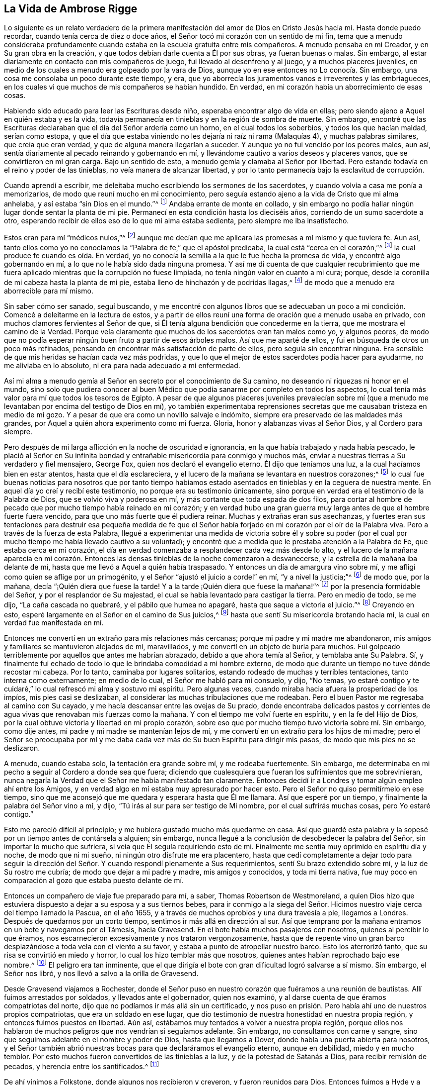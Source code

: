 == La Vida de Ambrose Rigge

Lo siguiente es un relato verdadero de la primera manifestación
del amor de Dios en Cristo Jesús hacia mí. Hasta donde puedo recordar,
cuando tenía cerca de diez o doce años,
el Señor tocó mi corazón con un sentido de mi fin,
tema que a menudo consideraba profundamente cuando
estaba en la escuela gratuita entre mis compañeros.
A menudo pensaba en mi Creador, y en Su gran obra en la creación,
y que todos debían darle cuenta a Él por sus obras, ya fueran buenas o malas.
Sin embargo, al estar diariamente en contacto con mis compañeros de juego,
fui llevado al desenfreno y al juego, y a muchos placeres juveniles,
en medio de los cuales a menudo era golpeado por la vara de Dios,
aunque yo en ese entonces no Lo conocía. Sin embargo,
una cosa me consolaba un poco durante este tiempo, y era,
que yo aborrecía los juramentos vanos e irreverentes y las embriagueces,
en los cuales vi que muchos de mis compañeros se habían hundido.
En verdad, en mi corazón había un aborrecimiento de esas cosas.

Habiendo sido educado para leer las Escrituras desde niño,
esperaba encontrar algo de vida en ellas;
pero siendo ajeno a Aquel en quién estaba y es la vida,
todavía permanecía en tinieblas y en la región de sombra de muerte.
Sin embargo,
encontré que las Escrituras declaraban que el día del Señor ardería como un horno,
en el cual todos los soberbios, y todos los que hacían maldad, serían como estopa,
y que el día que estaba viniendo no les dejaría ni raíz ni rama (Malaquías 4),
y muchas palabras similares, que creía que eran verdad,
y que de alguna manera llegarían a suceder.
Y aunque yo no fui vencido por los peores males, aun así,
sentía diariamente al pecado reinando y gobernando en mí,
y llevándome cautivo a varios deseos y placeres vanos,
que se convirtieron en mi gran carga.
Bajo un sentido de esto, a menudo gemía y clamaba al Señor por libertad.
Pero estando todavía en el reino y poder de las tinieblas,
no veía manera de alcanzar libertad,
y por lo tanto permanecía bajo la esclavitud de corrupción.

Cuando aprendí a escribir, me deleitaba mucho escribiendo los sermones de los sacerdotes,
y cuando volvía a casa me ponía a memorizarlos,
de modo que reuní mucho en mi conocimiento,
pero seguía estando ajeno a la vida de Cristo que mi alma anhelaba,
y así estaba "`sin Dios en el mundo.`"^
footnote:[Efesios 2:12]
Andaba errante de monte en collado,
y sin embargo no podía hallar ningún lugar donde sentar la planta de mi pie.
Permanecí en esta condición hasta los dieciséis años,
corriendo de un sumo sacerdote a otro,
esperando recibir de ellos eso de lo que mi alma estaba sedienta,
pero siempre me iba insatisfecho.

Estos eran para mí "`médicos nulos,`"^
footnote:[Job 13:4]
aunque me decían que me aplicara las promesas a mí mismo y que tuviera fe.
Aun así,
tanto ellos como yo no conocíamos la "`Palabra de fe,`" que el apóstol predicaba,
la cual está "`cerca en el corazón,`"^
footnote:[Romanos 10:8]
la cual produce fe cuando es oída. En verdad,
yo no conocía la semilla a la que le fue hecha la promesa de vida,
y encontré algo gobernando en mí, a lo que no le había sido dada ninguna promesa.
Y así me di cuenta de que cualquier recubrimiento que me
fuera aplicado mientras que la corrupción no fuese limpiada,
no tenía ningún valor en cuanto a mi cura; porque,
desde la coronilla de mi cabeza hasta la planta de mi pie,
estaba lleno de hinchazón y de podridas llagas,^
footnote:[Isaías 1:6]
de modo que a menudo era aborrecible para mí mismo.

Sin saber cómo ser sanado, seguí buscando,
y me encontré con algunos libros que se adecuaban un poco
a mi condición. Comencé a deleitarme en la lectura de estos,
y a partir de ellos reuní una forma de oración que a menudo usaba en privado,
con muchos clamores fervientes al Señor de que,
si Él tenía alguna bendición que concederme en la tierra,
que me mostrara el camino de la Verdad.
Porque veía claramente que muchos de los sacerdotes eran tan malos como yo,
y algunos peores,
de modo que no podía esperar ningún buen fruto a partir de esos árboles malos.
Así que me aparté de ellos, y fui en búsqueda de otros un poco más refinados,
pensando en encontrar más satisfacción de parte de ellos,
pero seguía sin encontrar ninguna.
Era sensible de que mis heridas se hacían cada vez más podridas,
y que lo que el mejor de estos sacerdotes podía hacer para ayudarme,
no me aliviaba en lo absoluto, ni era para nada adecuado a mi enfermedad.

Así mi alma a menudo gemía
al Señor en secreto por el conocimiento de Su camino,
no deseando ni riquezas ni honor en el mundo,
sino solo que pudiera conocer al buen Médico que
podía sanarme por completo en todos los aspectos,
lo cual tenía más valor para mí que todos los tesoros de Egipto.
A pesar de que algunos placeres juveniles prevalecían sobre mí
(que a menudo me levantaban por encima del testigo de Dios en mí),
yo también experimentaba reprensiones secretas que
me causaban tristeza en medio de mi gozo.
Y a pesar de que era como un novillo salvaje e indómito,
siempre era preservado de las maldades más grandes,
por Aquel a quién ahora experimento como mi fuerza.
Gloria, honor y alabanzas vivas al Señor Dios, y al Cordero para siempre.

Pero después de mi larga aflicción en la noche de oscuridad e ignorancia,
en la que había trabajado y nada había pescado,
le plació al Señor en Su infinita bondad y entrañable
misericordia para conmigo y muchos más,
enviar a nuestras tierras a Su verdadero y fiel mensajero, George Fox,
quien nos declaró el evangelio eterno.
Él dijo que teníamos una luz, a la cual hacíamos bien en estar atentos,
hasta que el día esclareciera,
y el lucero de la mañana se levantara en nuestros corazones;^
footnote:[2 Pedro 1:19]
lo cual fue buenas noticias para nosotros que por tanto tiempo habíamos
estado asentados en tinieblas y en la ceguera de nuestra mente.
En aquel día yo creí y recibí este testimonio, no porque era su testimonio únicamente,
sino porque en verdad era el testimonio de la Palabra de Dios,
que se volvió viva y poderosa en mí, y más cortante que toda espada de dos filos,
para cortar al hombre de pecado que por mucho tiempo había reinado en mi corazón;
y en verdad hubo una gran guerra muy larga antes de que el hombre fuerte fuera vencido,
para que uno más fuerte que él pudiera reinar.
Muchas y extrañas eran sus asechanzas,
y fuertes eran sus tentaciones para destruir esa pequeña medida de fe
que el Señor había forjado en mi corazón por el oír de la Palabra viva.
Pero a través de la fuerza de esta Palabra,
llegué a experimentar una medida de victoria sobre él y sobre su poder
(por el cual por mucho tiempo me había llevado cautivo a su voluntad);
y encontré que a medida que le prestaba atención a la Palabra de Fe,
que estaba cerca en mi corazón,
el día en verdad comenzaba a resplandecer cada vez más desde lo alto,
y el lucero de la mañana aparecía en mi corazón. Entonces
las densas tinieblas de la noche comenzaron a desvanecerse,
y la estrella de la mañana iba delante de mí,
hasta que me llevó a Aquel a quién había traspasado.
Y entonces un día de amargura vino sobre mí,
y me afligí como quien se aflige por un primogénito,
y el Señor "`ajustó el juicio a cordel`" en mí, "`y a nivel la justicia;`"^
footnote:[Isaías 28:17]
de modo que, por la mañana, decía "`¡Quién diera que fuese la tarde!
Y a la tarde ¡Quién diera que fuese la mañana!`"^
footnote:[Deuteronomio 28:67]
por la presencia formidable del Señor, y por el resplandor de Su majestad,
el cual se había levantado para castigar la tierra.
Pero en medio de todo, se me dijo, "`La caña cascada no quebraré,
y el pábilo que humea no apagaré, hasta que saque a victoria el juicio.`"^
footnote:[Mateo 12:20]
Creyendo en esto, esperé largamente en el Señor en el camino de Sus juicios,^
footnote:[Isaías 26:8]
hasta que sentí Su misericordia brotando hacia mí,
la cual en verdad fue manifestada en mí.

Entonces me convertí en un extraño para mis relaciones más cercanas;
porque mi padre y mi madre me abandonaron,
mis amigos y familiares se mantuvieron alejados de mí, maravillados,
y me convertí en un objeto de burla para muchos.
Fui golpeado terriblemente por aquellos que antes me habrían abrazado,
debido a que ahora temía al Señor, y temblaba ante Su Palabra.
Sí, y finalmente fui echado de todo lo que le brindaba comodidad a mi hombre externo,
de modo que durante un tiempo no tuve dónde recostar mi cabeza.
Por lo tanto, caminaba por lugares solitarios,
estando rodeado de muchas y terribles tentaciones, tanto interna como externamente;
en medio de lo cual, el Señor me habló para mi consuelo, y dijo, "`No temas,
yo estaré contigo y te cuidaré,`" lo cual refrescó mi alma y sostuvo mi espíritu.
Pero algunas veces, cuando miraba hacia afuera la prosperidad de los impíos,
mis pies casi se deslizaban, al considerar las muchas tribulaciones que me rodeaban.
Pero el buen Pastor me regresaba al camino con Su cayado,
y me hacía descansar entre las ovejas de Su prado,
donde encontraba delicados pastos y corrientes de
agua vivas que renovaban mis fuerzas como la mañana.
Y con el tiempo me volví fuerte en espíritu, y en la fe del Hijo de Dios,
por la cual obtuve victoria y libertad en mi propio corazón,
sobre eso que por mucho tiempo tuvo victoria sobre mí. Sin embargo, como dije antes,
mi padre y mi madre se mantenían lejos de mí,
y me convertí en un extraño para los hijos de mi madre;
pero el Señor se preocupaba por mí y me daba cada
vez más de Su buen Espíritu para dirigir mis pasos,
de modo que mis pies no se deslizaron.

A menudo, cuando estaba solo, la tentación era grande sobre mí, y me rodeaba fuertemente.
Sin embargo, me determinaba en mi pecho a seguir al Cordero a donde sea que fuera;
diciendo que cualesquiera que fueran los sufrimientos que me sobrevinieran,
nunca negaría la Verdad que el Señor me había manifestado tan claramente.
Entonces decidí ir a Londres y tomar algún empleo ahí entre los Amigos,
y en verdad algo en mí estaba muy apresurado por hacer esto.
Pero el Señor no quiso permitírmelo en ese tiempo,
sino que me aconsejó que me quedara y esperara hasta que Él me llamara.
Así que esperé por un tiempo, y finalmente la palabra del Señor vino a mí, y dijo,
"`Tú irás al sur para ser testigo de Mi nombre, por el cual sufrirás muchas cosas,
pero Yo estaré contigo.`"

Esto me pareció difícil al principio; y me hubiera gustado mucho más quedarme en casa.
Así que guardé esta palabra y la sopesé por un tiempo antes de contársela a alguien;
sin embargo, nunca llegué a la conclusión de desobedecer la palabra del Señor,
sin importar lo mucho que sufriera,
si veía que Él seguía requiriendo esto de mí. Finalmente
me sentía muy oprimido en espíritu día y noche,
de modo que ni mi sueño, ni ningún otro disfrute me era placentero,
hasta que cedí completamente a dejar todo para seguir la dirección
del Señor. Y cuando respondí plenamente a Sus requerimientos,
sentí Su brazo extendido sobre mí, y la luz de Su rostro me cubría;
de modo que dejar a mi padre y madre, mis amigos y conocidos, y toda mi tierra nativa,
fue muy poco en comparación al gozo que estaba puesto delante de mí.

Entonces un compañero de viaje fue preparado para mí, a saber,
Thomas Robertson de Westmoreland,
a quien Dios hizo que estuviera dispuesto a dejar a su esposa y a sus tiernos bebes,
para ir conmigo a la siega del Señor. Hicimos nuestro
viaje cerca del tiempo llamado la Pascua,
en el año 1655, y a través de muchos oprobios y una dura travesía a pie,
llegamos a Londres.
Después de quedarnos por un corto tiempo, sentimos ir más allá en dirección al sur.
Así que temprano por la mañana entramos en un bote y navegamos por el Támesis,
hacia Gravesend.
En el bote había muchos pasajeros con nosotros, quienes al percibir lo que éramos,
nos escarnecieron excesivamente y nos trataron vergonzosamente,
hasta que de repente vino un gran barco desplazándose
a toda vela con el viento a su favor,
y estaba a punto de atropellar nuestro barco.
Esto los aterrorizó tanto, que su risa se convirtió en miedo y horror,
lo cual los hizo temblar más que nosotros,
quienes antes habían reprochado bajo ese nombre.^
footnote:[El nombre Cuáqueros (Quakers) viene de la palabra "`quake`" en inglés,
que significa temblar.]
El peligro era tan inminente,
que el que dirigía el bote con gran dificultad logró salvarse a sí mismo.
Sin embargo, el Señor nos libró, y nos llevó a salvo a la orilla de Gravesend.

Desde Gravesend viajamos a Rochester,
donde el Señor puso en nuestro corazón que fuéramos a una reunión de bautistas.
Allí fuimos arrestados por soldados, y llevados ante el gobernador, quien nos examinó,
y al darse cuenta de que éramos compatriotas del norte,
dijo que no podíamos ir más allá sin un certificado,
y nos puso en prisión. Pero había ahí uno de nuestros propios compatriotas,
que era un soldado en ese lugar,
que dio testimonio de nuestra honestidad en nuestra propia región,
y entonces fuimos puestos en libertad.
Aún así, estábamos muy tentados a volver a nuestra propia región,
porque ellos nos hablaron de muchos peligros que nos vendrían si seguíamos adelante.
Sin embargo, no consultamos con carne y sangre,
sino que seguimos adelante en el nombre y poder de Dios, hasta que llegamos a Dover,
donde había una puerta abierta para nosotros,
y el Señor también abrió nuestras bocas para que declaráramos el evangelio eterno,
aunque en debilidad, miedo y en mucho temblor.
Por esto muchos fueron convertidos de las tinieblas a la luz,
y de la potestad de Satanás a Dios, para recibir remisión de pecados,
y herencia entre los santificados.^
footnote:[Hechos 26:18]

De ahí vinimos a Folkstone, donde algunos nos recibieron y creyeron,
y fueron reunidos para Dios.
Entonces fuimos a Hyde y a Rumney, donde varios recibieron nuestro testimonio,
a quienes les fue revelado el brazo del Señor,
a través del cual fueron recogidos de las montañas estériles a
los valles de humillación. En Lydd encontramos a Samuel Fisher,
un pastor de la congregación de los Bautistas,
con quién tuvimos una larga conversación. Él era un gran erudito,
y había sido anteriormente un sacerdote de la parroquia,
pero era uno que esperaba la venida del reino de Dios en poder.
Él recibió nuestro testimonio,
y estaba dispuesto a volverse un necio para poder llegar a ser sabio para salvación;
y de un maestro se volvió un estudiante, y, por lo tanto,
recibió sabiduría y entendimiento espiritual para convertirse en un predicador de justicia,
en la cual vivió y murió.

Después de su convencimiento vinimos a Staplehurst,
donde encontramos una congregación de "`Buscadores,`" así llamados,
entre quienes tuvimos un buen servicio.
Muchos de estos fueron convencidos, junto con su maestro, su esposa e hijos,
los cuales todos vivieron y murieron en la fe.
La cosecha se hizo tan grande, y los obreros eran tan pocos,
que tuvimos que separarnos uno del otro;
tomando cada uno ese cuidado y servicio que antes hacíamos entre los dos.
Pero después de que sentimos que habíamos cumplido con nuestro deber en ese condado,
vino a nuestro corazón pasar a través de los condados
del oeste a casi doscientas millas de distancia,
a proclamar el día aceptable del Señor en pueblos, ciudades y aldeas,
a lo cual nos entregamos.
Habiéndonos despedido uno del otro,
Thomas Robertson estaba a dos o tres días de viaje más adelante que yo;
pero ambos siendo extranjeros y peregrinos en la tierra,
y no teniendo a nadie que nos dirigiera sino solo el Señor,
pasamos por muchas dificultades externas.
Con todo,
fuimos suplidos con coraje y fuerza para soportar cualquier
cosa que el Señor pusiera ante nosotros.

Thomas Robertson pasó antes que yo por el condado de Sussex,
y solo por casualidad oí de él cuando estaba cerca de Chichester,
en una casa al lado del camino,
en la cual me detuve para tomar un poco de agua y calmar mi sed.
Una mujer empezó a contarme de un hombre que se había
detenido allí hacía dos o tres días,
y por su descripción entendí que era mi compañero.
Después de haber tomado agua, entré en la ciudad en el séptimo día en la noche,
y en el primer día, me sentí movido a ir a la reunión de los Bautistas,
donde declaré la palabra de la Verdad (aunque en medio de gran oposición),
cuyo testimonio algunos recibieron, y algunos rechazaron.

Pero después de poco de tiempo, el alcalde de la ciudad, habiendo oído de mí,
envió al alguacil para que me llevara ante él. Cuando me acerqué
a él sin hacer acepción de personas quitándome mi sombrero,
él se puso muy furioso, y mandó a buscar a uno llamado juez, quien, cuando vino,
me quitó el sombrero él mismo, y les ordenó a los hombres que me registraran,
diciendo que yo era un Jesuita, o uno que venía de Roma.
Ellos me hubieran enviado a la cárcel de inmediato,
pero el Señor les dio un giro a sus corazones;
de modo que después de hablar un poco me soltaron.
Luego de esto tuve una reunión en la posada,
y en la mañana siguiente dejé la ciudad y fui a Hampshire, y de ahí a Wiltshire,
y pasé a través de todo ese condado y llegué cerca
de Bristol antes de ver el rostro de un Amigo.
La fuerza de mi cuerpo estaba muy cerca de agotarse debido al viaje,
pero al reunirme con algunos Amigos, fui revivido y fortalecido,
y habiéndome quedado allí un poco de tiempo,
sentí la carga en espíritu de seguir adelante.
Yo entonces llegué a Bristol, y desde ahí a Exeter,
donde encontré a dos hermanos de mi condado en prisión. Yendo a visitarlos,
me encontré con mi compañero Thomas Robertson después de un largo viaje,
y nos quedamos en esa ciudad por un corto tiempo declarando la Verdad.
Pero las personas allí cerraron sus oídos y endurecieron
sus corazones contra la verdad y contra nosotros,
de modo que sacudimos el polvo de su ciudad como un testimonio contra ellos,
y nos fuimos nuevamente por Bristol, donde tuvimos algún servicio.

Desde ahí fuimos a Reading,
y nos quedamos por un poco de tiempo antes de ser movidos a ir a Basingstoke en Hampshire,
donde, a través de cierta dificultad,
obtuvimos una reunión. Pero antes de que todas las personas se reunieran,
el principal sacerdote y los gobernantes vinieron
e hicieron que nos arrastraran fuera de la reunión,
y entonces nos leyeron el juramento de abjuración; y debido a que,
por causa de conciencia, no podíamos jurar,
nos llevaron directamente a la prisión. Pero antes de ponernos en la celda,
nos separaron uno del otro, nos registraron y nos quitaron nuestro dinero,
lino y tinteros.
Ellos luego trataron de idear alguna manera de mantenernos separados,
pero al no tener dos celdas suficientemente malas,
nos echaron juntos en una celda sucia y angosta, y nos encerraron,
poniendo a dos hombres violentos con alabardas^
footnote:[Un arma que consiste en una hoja de hacha con
una punta afilada puesta en el extremo de una lanza,
normalmente alrededor de 1.5 a 1.8 metros de largo.]
para vigilarnos en la prisión durante toda la noche.
En la mañana los guardias fueron relevados y nosotros
fuimos encerrados sin ninguna libertad,
y se dio una orden de que, si alguno de nuestros amigos venía,
incluso a los terrenos que están antes de la puerta de la prisión a visitarnos,
fuera multado.
Ahí nos mantuvieron cerca de tres días antes de llevarnos nuestro dinero.
En todo ese tiempo no pudimos pedir ningún alimento o alguna cosa necesaria,
debido a que no teníamos nada de dinero,
y no podíamos comer el pan de ningún hombre de balde.
Cuando la gente de la ciudad clamó contra ellos, nos trajeron nuestro dinero;
pero entonces el carcelero demandó ocho peniques la noche
por una cama asquerosa que estaba en la habitación,
y cuando no pudimos satisfacer su deseo, él hizo que nos la quitaran.
Así que tomamos algo de paja,
y nos acostamos sobre ella durante todo el tiempo que estuvimos
allí. El carcelero tenía tableros clavados en las ventanas,
para que no pudiéramos ver la luz, y en la noche no nos permitía tener una vela o fuego.
Todo esto lo soportamos con paciencia hasta que se cansaron de su crueldad;
y por estas cosas varias personas, tanto en el pueblo como en el campo,
fueron convencidas de la Verdad, y permanecieron en ella.
Allí nos mantuvieron cerca de tres meses,
y luego en sus sesiones tribunales nos pusieron en libertad.

Cuando sentimos que habíamos cumplido con nuestro deber en ese pueblo,
fuimos movidos a pasar por Southampton, donde el Señor nos abrió una puerta,
y Su Palabra fue poderosa en nosotros para convertir
un remanente de las tinieblas a la luz,
el cual hasta el día de hoy todavía camina en ella.
Luego Thomas Robertson me dejó y se fue a Portsmouth, y allí dio testimonio de la verdad.
Muy pronto lo seguí hasta allá, me quedé cerca de diez días, y tuve un buen servicio.
En el primer día de la semana fui movido a ir a la
casa del campanario a testificar contra su adoración,
ante lo cual los sacerdotes y gobernadores fueron ofendidos; y en el segundo día,
mientras salía del pueblo, fui arrestado por soldados y llevado ante el gobernador,
quien deseaba enjuiciarme como un vagabundo,
pero no pudo encontrar evidencia suficiente para hacerlo,
así que me envió fuera de la ciudad con un alguacil.
Pero después de poco tiempo regresé,
y entonces recibieron la palabra de Dios con alegría,
y se estableció una reunión en esa ciudad.
Luego, con mucha dificultad fui a la Isla de Wight,
donde algunos fueron añadidos al rebaño del Señor,
y el Señor me libró de las manos de hombres perversos.
De ahí fui a Hampshire, y pasé de pueblo en pueblo, y de aldea en aldea.
El Señor estuvo conmigo,
e hizo que Su Palabra fuera poderosa en mi boca para volver a muchos a la justicia,
en la cual llegaron a ser establecidos.

Después de haber estado con estas personas por un tiempo, fui a Sussex,
donde tuve un buen servicio, y muchas personas fueron llevadas a la verdad.
Muchos recibieron la palabra de Dios con gozo, y se reunían frecuentemente;
y en estas reuniones Dios manifestaba Su presencia y poder en gran medida,
de modo que mi alma era refrescada entre ellos.
Pero después de poco tiempo, fui movido a regresar otra vez a Hampshire,
a regar las plantas tiernas en ese lugar.
Cuando hice esto, me sentí constreñido en espíritu a ir a Dorsentshire,
a Weymouth y a Melcomb-Reigs;
y allí fui movido a ir a una casa de campanario a declarar contra un sacerdote asalariado.
Por hacer esto, fui arrestado y llevado a una asquerosa prisión bajo el suelo,
donde no tenía ni cama, ni fuego, ni nada donde sentarme excepto una piedra;
y había un montón de excremento en una esquina de la celda,
y algo de paja asquerosa donde algunos marineros se habían acostado.
Ahí me mantuvieron dos o tres días;
pero desde mi celda podía mirar hacia arriba y ver a las personas en la calle,
y ahí tuve un buen servicio, y prediqué la Verdad la cual ablandó muchos corazones.

Desde ahí fui enviado a Dorchester, a la cárcel del condado,
donde había una terrible enfermedad que algunos llamaban la plaga,
la cual mató a la mayoría de los prisioneros.
Pero el Señor estaba conmigo en ese lugar y me guardó en su puño,
de modo que ni un solo cabello de mi cabeza fue herido.
Ahí me mantuvieron por once semanas, donde encontré mucho servicio para el Señor,
convenciendo y confirmando a muchos en la Verdad,
en la cual ahora han encontrado descanso para sus almas.

Cuando llegué a esa prisión, encontré a mi querido hermano Humphrey Smith,
quién se había contagiado en la prisión y estaba cerca de morir.
El Señor me permitió serle de gran ayuda,
porque él no estaba dispuesto a recibir nada que no viniera de mí,
y el Señor lo levantó de nuevo.
Joseph Coale y William Bayly también eran prisioneros en ese lugar,
pero todos fuimos preservados y librados por el brazo fuerte y poderoso de Dios.
Porque con el tiempo el Señor me libró de ese encarcelamiento, y mientras estuve allí,
me preservó de esa violenta enfermedad que mató a muchos en un corto tiempo,
asegurándome que ni un solo cabello de mi cabeza perecería sin Él,
cuya promesa fue cumplida completamente.
Porque, aunque corrí muchos riesgos de enfermarme en esa prisión,
aparte de la contagiosa enfermedad, aun así,
nunca estuve mejor o más sano que cuando estuve ahí;
bendito y alabado sea el nombre del Señor para siempre.

Cuando fui puesto en libertad, volví a trabajar en la viña del Señor,
y llegué a Weymouth y Melcomb-Regis, desde donde había sido enviado a prisión,
y allí hice un buen servicio para el Señor entre
Su rebaño. Al sentirme libre de ese lugar,
me fui en paz, y llegué a Corsetown en la Isla de Purbeck, donde fui resistido,
y por la fuerza de hombres armados fui mantenido fuera del pueblo,
porque los habitantes decían que tenían miedo de mí,
ya que sabían que venía de estar entre tantas personas infectadas en la prisión.
No estando dispuesto a poner a ninguna persona en peligro entre ellos,
me fui y llegué a Poole, donde fui recibido con alegría,
y allí continué algunos días en la labor del evangelio,
confirmando aquellos que habían oído la palabra de Dios y creído. Desde ahí pasé a Ringwood,
donde encontré a unos pocos que creyeron en la verdad.
Me esforcé entre ellos para establecerlos en la fe,
la cual había sido engendrada en sus corazones por la Palabra de Dios.
Luego fui a Southampton, donde había laborado anteriormente,
y me refresqué mucho entre las plantas tiernas de Dios,
las cuales se regocijaron y alabaron a Dios por haberme
librado de esa peligrosa prisión mencionada anteriormente.
Prediqué la palabra de Dios con ánimo pronto,
y tuve muchas reuniones grandes y preciosas allí, y en el condado vecino;
y la Palabra del Señor creció, y muchos llegaron a creer en la Verdad.

En Southampton fui movido a ir a la casa de campanario, donde un tal Nathaniel Robinson,
un sacerdote independiente, estaba hablando sobre una adivinación de su propio cerebro.
Después de que había terminado,
le pedí que me escuchara decir unas pocas palabras en el temor de Dios;
pero él huyó y me dejó a merced de sus violentos oyentes,
quienes con violencia me arrastraron fuera de su sinagoga.
Entonces el mencionado Nathaniel Robinson hizo que
los gobernadores de ese lugar me enviaran a prisión,
donde me mantuvieron bajo un estricto estado de confinamiento;
y cuando alguno de mis Amigos venía del campo a visitarme, abusaban de ellos,
y los trataban vergonzosamente en su posada,
y en las calles también. Un tal Edward Southwood, siendo un soldado en el ejército,
y teniendo el permiso de sus oficiales vino a visitarme;
fue detenido por ellos en la posada, le quitaron sus armas,
y no le permitían venir a la prisión. Pero el Señor
lo preservó de toda la crueldad de ellos,
y le dio paciencia para soportar lo que se les permitió infligirle.
Ellos solo permitieron que muy pocos vinieran a mí, de hecho,
apenas aquellos que iban para llevarme las cosas necesarias;
todo lo cual sufrí hasta que el Señor me puso en libertad de todas sus crueldades.

Entonces comencé nuevamente a trabajar en la siega del Señor,
y en verdad Él estaba conmigo,
y me dio poder para soportar cualquier cosa que Él permitiera que me aconteciera.
Fui movido a ir a la Isla de Wight, y me propuse abordar un barco en Portsmouth,
pero fui detenido por el gobernador.
Entonces volví otra vez a Southampton, y de ahí fui a Hurstcastle,
donde tuve una conversación con algunos Bautistas; y ellos,
entendiendo cuál era el lugar al que pretendía ir, después de haber zarpado,
me traicionaron y me entregaron a un oficial,
quien hizo que el capitán de la nave me llevara a la orilla otra vez.

Ahí estaba sin ninguna esperanza de encontrar un pasaje,
y me vi obligado a regresar a través del bosque esa noche con mucha lluvia hasta Limington.
Pero allí procuré un pasaje en un pequeño bote que salía con antorchas.
En la noche, como a las diez u once, arribamos a la Isla, y me alojé en una posada.
En la mañana fui a Newport, su pueblo principal,
donde los profesantes de religión eran ricos y estaban llenos,
y rechazaron el consejo de Dios,
y menospreciaron a Su mensajero enviado a ellos con mucho amor.
Declaré la palabra de Verdad entre ellos tal como fue impuesta sobre mí,
pero antes de salir de la Isla,
fui arrestado por los soldados y llevado al castillo en Cowes,
donde el gobernador me envió fuera de la Isla.
Pero no sintiéndome libre de mi deber en ese lugar, regresé después de poco de tiempo,
y laboré entre un pequeño remanente que había sido reunido,
entre quienes sufrí muchas aflicciones.
En esa Isla fui encarcelado en una prisión asquerosa y fría,
que estaba en la calle principal de su pueblo más grande, donde tuve un buen servicio.
Y cuando ellos se dieron cuenta de esto, me pusieron en otra prisión,
en una celda trasera, donde no podía ni ver la calle,
ni ninguna persona podía venir a mí; y allí me mantuvieron un tiempo.
A pesar de todo, el Señor finalmente me libró, y se estableció una reunión en la Isla.

Alrededor de ese tiempo fue hecha una ley contra vagabundos
que era ejecutada perversamente contra los Amigos.
Muchos fueron tomados en sus propias casas o moradas,
y por esta ley sufrieron muchos hombres que tenían buenas propiedades, y algunos,
se decía, fueron arrestados en la parroquia misma en que nacieron.
Cuando entré a Southampton,
e iba a ver a algunos Amigos que habían sido puestos en la cárcel,
fui arrestado por los oficiales,
y de forma muy abusiva fui arrojado de cabeza en una jaula.
Sin ninguna averiguación adicional,
el alcalde aprobó una orden de azotarme en un poste para azotes en el mercado,
la cual fue ejecutada por el verdugo de manera cruel.
Después de esto,
ellos me echaron en una carretilla y entre dos hombres me llevaron por las calles,
y entonces me lanzaron en una carroza,
y me sacaron por la puerta en la fría nieve y el clima helado,
y no me dejaron ni obtener comida ni el menor refrigerio.
Entonces me llevaron a la siguiente parroquia esa noche;
la orden que tenían requería que fuera llevado de parroquia
en parroquia hasta que llegara a la mía.

Después de que me había ido, el alcalde, cuyo nombre era Peter Seale,
profirió una amenaza contra mí, diciendo que, si alguna vez regresaba,
sería azotado por segunda vez, y quemado en el hombro con una letra R^
footnote:[Por "`Rogue`" en inglés que significa vagabundo o vagante]
del tamaño de un chelín;
pero los otros magistrados no estaban dispuestos
a unirse a él en la obra que había comenzado.
Al poco tiempo fui movido por el Señor a ir a Southampton otra vez, lo cual hice,
y tuve varias reuniones, y ningún hombre puso sus manos sobre mí;
y entonces en mi libertad volví a irme,
y trabajé en la obra del Señor. Luego sentí ir otra vez a Southampton.
Solo había estado allí por un poco de tiempo cuando el alguacil
me tomó y me llevó ante el alcalde antes mencionado,
que estaba furioso,
y me amenazó con ejecutar toda la severidad de la
ley sobre mí. Con el fin de cumplir su objetivo,
mandó a buscar a un juez del pueblo, pero este hombre siendo más moderado,
y no estando involucrado en los procedimientos anteriores,
lo desalentó de tal manera que se vio obligado a abandonar su obra,
y después de mucha alharaca me dejó ir.
Pero poco tiempo después, este alcalde fue infectado con disentería,
que ninguno de sus médicos pudo curar, así que muy pronto terminó sus días en miseria.
La mano del Señor también cayó sobre el alguacil,
que era el agente principal del alcalde en estos malvados procedimientos,
de modo que se vio obligado a salir del pueblo y también murió miserablemente.

Entonces tuve paz y libertad por un tiempo considerable,
hasta que el Rey Charles II fue restaurado, ya que en el mismo año en que fue coronado,
fui arrestado en el camino a Petersfield en Hampshire,
y traído ante Humphrey Bennet y John Norton, llamados jueces,
donde me leyeron el juramento de lealtad.
Y debido a que por causa de conciencia no pude jurar,
ellos me condenaron y me enviaron a la prisión común de Winchester,
y me quitaron mi caballo.
Allí me mantuvieron hasta las sesiones de la corte,
donde me dieron la sentencia de __premunire__^
footnote:[Premunire era un juicio legal diseñado para privar de sus derechos
a los que se negaban a jurar lealtad de manera formal al Rey de Inglaterra.
Los que estaban bajo sentencia de __premunire__ eran considerados traidores de su patria.
Perdían todos sus derechos a tener propiedades o posesiones,
eran removidos de debajo de la protección del rey, y, a menudo,
eran encarcelados de por vida.]
por el juez Foster y Tyrrell, y me pusieron en prisión sin ninguna libertad,
y en la cárcel sufrí muchos abusos de parte de los
prisioneros y también por la complicidad del carcelero;
sin embargo, el rey me dio libertad por una proclamación,
y se les requirió a ellos que me devolvieran mi caballo,
y entonces viajé en el servicio de la Verdad por diferentes
condados por una temporada considerablemente larga,
hasta la primavera.

En el año 1662, estaba en una reunión en la casa del Capitán Thomas Luxford,
en Hurst Pierpoint en Sussex; y por la instigación de Leonard Letchford,
el sacerdote de ese lugar, fui arrestado y llevado ante Nisell Rivers, Walter Burrill,
y Richard Bridger, llamados jueces, quienes me leyeron el juramento de lealtad.
Y debido a que no podía jurar por causa de conciencia,
me enviaron a la prisión de Horsham, el día 28 del tercer mes, 1662,
donde permanecí hasta las sesiones de la corte,
donde recibí la sentencia _premunire_ por el juez Samuel Brown.

Por la instigación del sacerdote Leonard Letchford antes mencionado,
me mantuvieron prisionero sin ninguna libertad, y permanecí así por más de diez años,
sufriendo muchos abusos terribles en la prisión de parte de varios carceleros crueles;
pero la mano del Señor los alcanzó,
y cortó a varios de ellos mientras aún era prisionero allí. Estaba
entregado libremente a sufrir allí todos los días de mi vida,
si era la voluntad de Dios permitirlo,
ya que no veía ninguna manera de ser librado por el hombre,
en quién no puse mi confianza; más bien, con una confianza dada por Dios,
estaba determinado a esperar pacientemente todos los días de mi tiempo prefijado.

En el sexto día del mes séptimo, 1664, tomé a Mary Luxford como mi esposa,
quien era la segunda hija de Thomas Luxford, y de Elizabeth su esposa,
de Hurst-Pierpoint en el condado de Sussex.
Nos casamos en la prisión de Horsham,
después de haber estado bajo la sentencia de _premunire_ por dos
años y de haber sido mantenido como prisionero sin libertad,
en cuya prisión continué por ocho años y cuatro meses después de nuestro matrimonio,
todo lo cual ella soportó con mucha paciencia.
Ella era de padres honestos y respetables,
quienes la educaron estrictamente conforme a esa religión que ellos creían ser la verdadera,
y ella vivió en mucha sujeción a sus padres.
Aunque ellos creyeron y recibieron la verdad antes de ella,
ella tenía un respeto tan reverente hacia ellos,
que no quería presentarse delante de ellos con alguna vestimenta que sabía que no aprobaban,
y era modesta y cortés con los Amigos.
Pero poco tiempo después ella y su hermana menor
Cordelia estuvieron dispuestas a ir a una reunión,
donde ambas fueron convencidas y recibieron la verdad con amor;
y por ella recibieron poder para echar fuera las obras infructuosa
de las tinieblas y vestirse de las armas de la luz,
y muy pronto ellas fueron capacitadas para apagar los dardos de fuego del diablo,
que no eran pocos en aquellos días. En medio de todo,
el Señor misericordiosamente las guardó en la fe
y paciencia a través de muchas tribulaciones.

Y como el Señor, por Su mano, nos juntó,
así nos preservó juntos por el espacio de veinticuatro años en mucho amor y unidad,
como una ayuda idónea uno del otro.
Ella era una mujer bendita, y amaba al Señor y Su Verdad,
y caminó en ella hasta el fin de sus días. Ella aborrecía todo mal,
tanto en palabra como en obra, y andaba delante del Señor en mucha inocencia,
amando la paz y la unidad; porque era una mujer de un espíritu manso y quieto,
que amaba la justicia donde sea que apareciera.
Padecía muchas debilidades corporales, sin embargo, era madre de cinco niños sanos.

A ella le gustaba mucho leer noche y día, siempre que tuviera algo de fuerza física;
y cuando se acercaba el final de sus días,
ella estaba consciente de que su tiempo no sería largo, y me mencionó algo de ello,
porque estaba muy afectada por una continua tos tísica.
Cerca del final del décimo mes, 1688, ella se enfermó,
y fue empeorando a pesar de los muchos remedios que se buscaron para ella.
Ella soportó su enfermedad con mucha quietud y paciencia,
hasta el sexto día del siguiente mes once,
y luego partió de esta vida como una cordera en mis manos,
y fue a su descanso eterno en el seno del amor del Padre,
en cuyo amor se había deleitado en permanecer durante su vida.
Su recuerdo vive con todos los que realmente la conocían;
porque ella fue un buen ejemplo para muchos;
y dejó un testimonio de su inocencia e integridad detrás de ella,
cuya recompensa está ahora con ella.
Estaba en mi corazón escribir este breve testimonio de ella.

El primer hijo que tuvo murió, pero cuatro todavía viven y han crecido.
Los educamos en la Verdad en sus primeros años, y velamos sobre ellos en amor,
hasta que conocieron el poder de Dios en sí mismos, al cual nosotros los encomendamos,
y por el cual han sido preservados hasta este día, para mi gran consuelo.
Muchos días y años, con las rodillas dobladas y en secreto,
he orado a Dios delante del trono de Su gracia,
para que los guarde con Su poder del mal de este mundo,
y que dirija sus pasos en el camino de justicia,
que en una gran medida Él me ha concedido.
Bendito y alabado sea el nombre del Señor para siempre.
Que el Señor los preserve hasta el fin de sus días, en fe y en bien hacer.
Amén.

Pero volviendo a mi encarcelamiento--finalmente,
cuando menos esperaba mi libertad, el Señor hizo que sucediera,
y abrió el corazón del rey para que concediera mi libertad mediante una patente,
bajo el sello real,
junto con muchos más que estaban sufriendo en ese
momento por el testimonio de una buena conciencia.
En el tiempo de mi encarcelamiento, el sacerdote antes mencionado, Leonard Letchford,
demandó a mi esposa por su apellido de soltera por los diezmos de la tierra,
por los cuales había mantenido a su padre en prisión varios años,
y entonces la puso en prisión también. Y en la sesión
de la corte obtuvo un falso veredicto contra ella,
consiguió una orden y tomó los bienes que yo había comprado y por los que había trabajado
con mis propias manos mientras estaba en prisión. No nos dejó ni una cama para acostarnos,
ni ningún otro elemento necesario para ayudarnos en nuestro confinamiento,
incluso tomó la olla que habíamos tomado prestada
mientras éramos prisioneros para hervir nuestra carne.
Todo esto lo hubiera podido recuperar fácilmente a través de la ley,
cuando finalmente fui librado de la prisión, pero encomendé plenamente mi causa a Dios,
a quién le pertenece toda venganza.

En poco tiempo, mi suegro Thomas Luxford también fue puesto en libertad, a quién,
el antes mencionado Leonard Letchford,
había mantenido muchos años en prisión. Este sacerdote se jactaba
de habernos encerrado tan fuertemente que ni el rey podría librarnos.
Y si a nosotros apenas se nos concedía un poco de libertad, una vez al año,
para visitar a nuestras familias,
él buscaba la manera de multar al alguacil por haberlo permitido,
y así incitaba al carcelero a mantenernos confinados siempre.
También envió muchas solicitudes a los peores jueces,
a quienes él consideraba que estaban más perversamente prejuiciados contra nosotros,
tratando de añadir aflicción a nuestras cadenas;
pero vivió para vernos a ambos liberados de prisión para su gran tormento,
como él luego lo expresó de muchas maneras.

Después de salir de la prisión de Horsham,
me quedé con mi familia en ese pueblo como un año, y luego me mudé a Gatton en Surrey,
donde permanecí cerca de catorce años. Allí Robert Pepys,
el sacerdote de ese lugar me excomulgó, junto con mi esposa y empleados,
por no asistir a la casa del campanario, y después me demandó por diezmos.
Y por el valor de veinte chelines, emitió contra mí una denuncia de rebelión,
y entonces se apoderó de mis bienes hasta el valor de sesenta libras.
Me topé con muchos otros sufrimientos y pruebas allí,
pero el Señor estaba conmigo y de todos ellos me libró;
y Él me permitió hacer un muy buen servicio para Él en los alrededores del territorio,
y muchos fueron llevados al Señor, y establecidos en la fe del evangelio.

[.asterism]
'''

[.offset]
+++[+++Lo siguiente son extractos de dos tratados escritos por Ambrose Rigge
y publicados junto con varias epístolas no mucho después de su muerte:]

[.blurb]
=== Unas Pocas Palabras Respecto al Hombre en Su Estado Caído y Degenerado

Todos los hombres son por naturaleza hijos de ira, como está escrito (Efesios 2:3),
están caídos de Dios y de Su poder, y son plantas degeneradas de una vid extraña,^
footnote:[Jeremías 2:21]
que producen diariamente frutos malos en los que Dios no se deleita.
El corazón del hombre es corrupto, su mente es corrupta,
y cada parte y miembro de su cuerpo, desde la cabeza hasta la planta de sus pies,
está lleno de heridas, hinchazón y podridas llagas;^
footnote:[Isaías 1:6]
todo designio de su corazón es de continuo solamente el mal.^
footnote:[Génesis 6:5, 8:21]

Por lo tanto,
el hombre en la caída es un vaso completamente inútil para el uso o servicio del Señor,
y el Señor no tiene ninguna complacencia en él en ese estado,
porque es un esclavo de satanás,
llevado cautivo a su voluntad a deshonrar a su Hacedor en todas sus palabras y obras;
de modo que todo lo que hace y lo que produce en esta condición
solo sirve para promover el reino de satanás. A lo malo llama bueno,
y a lo bueno malo, pone la luz por tinieblas, y las tinieblas por luz,
y es tan falto de verdadero entendimiento como las bestias que perecen.
Es totalmente inconsciente de su Creador, y de Su camino, verdad y vida,
porque estas cosas se disciernen espiritualmente.
Es ajeno a la vida de Dios, al pacto de la promesa y anda sin Dios en el mundo,
en sus caminos y obras de tinieblas.
En verdad él "`trae la iniquidad con cuerdas de vanidad,`"^
footnote:[Isaías 5:18]
y se la bebe como el buey bebe agua, hasta que se llena, y la vomita otra vez.
En este estado él es comparado a un perro,
cuya naturaleza es vomitar lo que con codicia se traga; y a un cerdo,
cuya naturaleza es revolcarse en el lodo, como la cosa más placentera para su naturaleza,
hasta que se ha ensuciado completamente y se ha vuelto aborrecible a la vista.
Así es el hombre por naturaleza,
el cual se revuelve en el pecado y en la corrupción hasta
que se vuelve aborrecible ante los ojos del Señor,
y no está en condiciones de hacer ningún servicio para él,
hasta que vuelve a ser limpiado.
Por lo tanto, el Señor clamó a la casa de Israel, "`Lavaos y limpiaos;
quitad la iniquidad de vuestras obras de delante de Mis ojos,`" Isaías 1:16,
y luego dice, "`Venid a mí,`" verso 18.

En esta condición, la sabiduría del hombre es terrenal, carnal, animal y diabólica;^
footnote:[Santiago 3:15]
sin embargo por esta misma sabiduría caída busca
comprender los misterios celestiales de la eternidad,
sumergirse en los secretos del Todopoderoso,
erigir un modo de adoración en su propia voluntad y establecer una justicia propia.
Él orará, leerá, cantará y realizará muchos deberes en su propio celo ferviente,
aunque sin ningún entendimiento o conocimiento verdadero de Dios su Creador.

En este estado estaban los judíos que mataron y persiguieron al Señor de vida,
en su oscuridad e incredulidad, en una justicia propia que era como trapos de inmundicia,
y que nunca pudo cubrirlos de la ira del Todopoderoso.
Y a estos Cristo les dio muchas parábolas, diciendo "`que el que no naciere de nuevo,
no puede ver el reino de Dios`"^
footnote:[Juan 3:3]
y "`si no os convertís y os hacéis como niños, no entraréis en el reino de los cielos.`"^
footnote:[Mateo 18:3 LBLA]
Aunque ellos estaban pintados como una pared blanqueada, aun así,
eran necios y corruptos, y estaban ciegos y desnudos;
y por lo tanto el ay era pronunciado frecuentemente contra ellos,
a pesar de todo su celo y profesión de Dios y de Sus palabras.

Por lo tanto, oh hombre natural, quienquiera que seas tú, ya seas profesante o profano,
no hay diferencia entre tu profesión de religión y tu profanidad mientras
que continúes en tú estado no transformado y no hayas sido regenerado
ni creado nuevamente en esa imagen y naturaleza celestial que puede hacer
la voluntad y obra que es agradable a Dios.
Si quieres ser sabio, primero debes hacerte ignorante,
para que puedas llegar a ser sabio;^
footnote:[1 Corintios 3:18]
pero tú difícilmente soportarías esto,
porque estás enaltecido en el orgullo de tu corazón
en lo que piensas que haces para Dios.
Pero Dios no puede recibir un sacrificio aceptable de tus manos; porque,
aunque "`dieras tu primogénito por tu rebelión,
o el fruto de tus entrañas por el pecado de tu alma,`"^
footnote:[Miqueas 6:7]
sería "`como si degollaras un perro, y ofrecieras sangre de cerdo,`"^
footnote:[Isaías 66:3]
mientras tu corazón siga corrupto por el engaño del pecado.
Es contra _esto_ que Dios tiene una controversia,
y Él no hará paz hasta que la pared de separación sea derribada;
porque el pecado es lo que ha hecho la separación entre Dios y tu padre Adán,
y es la naturaleza que está en todos sus descendientes.

Por lo tanto,
este es mi consejo y recomendación para ustedes que
están en el estado no regenerado ni transformado,
alejados de Dios y ajenos en sus mentes a Su pacto de vida:
Si encuentran algún deseo en ustedes de volver al Señor que los ha hecho,
de que Él los salve del ardor de Su ira para siempre,
entonces __dejen sus propias palabras, obras y caminos,
y no se apresuren a correr antes de que su Hacedor
los guíe por la mano en la luz de Su Verdad,__
con la cual Cristo los ha alumbrado,^
footnote:[Juan 1:9]
la cual resplandece en su oscuro corazón,^
footnote:[2 Corintios 4:6]
para que no permanezcan en tinieblas, sino que reciban la luz de la vida.^
footnote:[Juan 8:12]

Escuchen la voz de Aquel que está a sus puertas y llama,
y desea que lo reciban en su corazón, el cual es Su trono,
sobre el cual Él debe sentarse como Rey.
Allí en sus corazones Él debe hacer la voluntad del Padre,
que es "`santificarlos por completo, espíritu, alma y cuerpo,`"^
footnote:[1 Tesalonicenses 5:23]
sin lo cual nunca podrán ser un vaso de honor para Él,
que manifieste Su alabanza y gloria en la tierra.
En verdad Cristo debe forjar Su propia justicia en ustedes por Su propia mano de poder,
y esta justicia debe cubrirlos eternamente.
Así que ustedes deben morir en Su cruz a su justicia propia y a
su injusticia (que ambas brotan de la semilla de enemistad,
en la cual Dios no tiene complacencia) antes de que puedan experimentar la paz de Dios,
que sobrepasa todo entendimiento, guardando sus corazones y sus mentes.
Ustedes verán que todo esto es verdad en el día de su visitación,
independientemente de cómo los falsos profetas ahora los persuadan de lo contrario.

Es algo duro para ustedes que todavía viven en la
plenitud de deleites y en los placeres de la carne,
hablar de morir a su justicia propia y a su injusticia
antes de que puedan vivir para Dios.
Pero, aunque sea como una copa amarga,
aun así deben estar dispuestos a beberla antes de que puedan probar la copa de bendición,
que es la comunión de la sangre de Cristo.^
footnote:[1 Corintios 10:16]
Ustedes deben sufrir con Aquel que murió en la cruz,
antes de que puedan experimentar la virtud de Su resurrección.
Deben despojarse del viejo hombre junto con sus hechos,
antes de que puedan revestirse del nuevo.^
footnote:[Colosenses 3:9; Efesios 4:22-24]
Deben limpiarse de la vieja levadura de malicia, y el odre viejo debe ser quebrantado,
antes de que puedan celebrar la fiesta de los panes
sin levadura como una pascua al Señor.^
footnote:[1 Corintios 5:7-8]

Estos son los pasos del rebaño,
en los cuales deben andar antes de que la justicia de Cristo se vuelva su justicia.
_En verdad,
ustedes deben comprar la Verdad con la pérdida de todo lo que es contrario a ella,
si alguna vez quieren realmente comprarla._
Esta es la Palabra del Señor Dios para ustedes,
que debe ser cumplida ya sea en o sobre ustedes.
Que ningún hombre los engañe con palabras vanas como por ejemplo
decirles que "`Dios no los ve así como están en pecado,
sino que solo los ve en Cristo.`"
¡Oh almas pobres, miserables y engañadas!
Este en verdad es el "`engaño de iniquidad,`"^
footnote:[2 Tesalonicenses 2:10]
que haría a Dios tan injusto como los hombres,
viendo al hombre como si estuviera en Cristo mientras todavía vive en
pecado y transgresión. No les presten atención a estas vanidades ilusorias,
no sea que abandonen su misericordia para siempre.^
footnote:[Jonás 2:8]
Porque por estas cosas ha venido la ira de Dios sobre los hijos de desobediencia.^
footnote:[Efesios 5:6; Colosenses 3:6]

"`El que dijere al malo: Justo eres, los pueblos lo maldecirán,
y le detestarán las naciones,`" Proverbios 24:24. Yo les digo,
Dios los mira tal como son; y Él no los justificará en pecado,
ni los tendrá por inocentes en transgresión, sino que "`herirá la cabeza de Sus enemigos,
la testa cabelluda del que camina en sus pecados,`" Salmos 68:21. Por lo tanto vuelvan,
vuelvan al Señor por medio de un pronto arrepentimiento, y "`besen al Hijo,
para que no se enoje, y caigan del camino de vida; cuando se encendiere un poco su furor.
Bienaventurados todos los que en Él confían,`" Salmo 2:12.^
footnote:[Reina Valera de Gómez]
No debo recubrirlos con lodo suelto, como los falsos profetas han hecho por muchos años,
clamando "`paz, paz`" mientras ustedes permanecen en impiedad,
a quienes el Señor les dice, "`No hay paz.`"^
footnote:[Jeremías 6:14, 8:11; Ezequiel 13:10, 16; Isaías 48:22; 57:21]

Y si ustedes todavía se alimentan de las algarrobas de los cerdos,
revolcándose en el cieno entre ellos,
y satisfaciéndose a sí mismos con una profesión de las palabras de los
santos conforme están escritas externamente en la letra de la Escritura,
mientras siguen siendo ajenos a esa vida en la que
vivieron los que las escribieron--entonces ¡oh,
sepan que esto no es más que la paja en comparación con el trigo!
Porque el trigo es la posesión interna de la vida y justicia del Hijo de Dios.
Por lo tanto, vuelvan a la casa de su Padre, a esa luz en la que Dios habita,
1 Timoteo 6:16. Entonces Él se encontrará con ustedes, los recibirá,
se regocijará con ustedes, y los satisfará con suficiente pan,^
footnote:[Lucas 15:17-20]
sí,
con el becerro gordo (Su propio becerro crucificado) del cual ustedes
se alimentarán y nunca más tendrán hambre.

El Señor me pidió que pusiera esto delante de todos
los que todavía están en Babilonia y Egipto,
para que puedan huir de ella y escapar de sus pecados, y no reciban parte de sus plagas,
como está escrito, Apocalipsis 18:4. Por lo tanto que su risa se convierta en lloro,
y su gozo en tristeza, "`pues Dios se ha vestido con ropas de venganza,
y se cubrió de celo como de manto,`" Isaías 59:17;
y ninguna cosa inmunda permanecerá delante de Él. Él pagará
a cada hombre conforme al fruto de sus hechos.
Por lo tanto, mientras tengan un poco de tiempo, valórenlo,
no sea que pase el día de Su visitación, y el día de ira venga sobre ustedes,
así como un ladrón en la noche.^
footnote:[1 Tesalonicenses 5:2]

[.signed-section-signature]
Ambrose Rigge

[.asterism]
'''

[.blurb]
=== La Gracia Interna y Espiritual de Dios Exaltada como el Único Maestro del Hombre.

A toda la humanidad que está sobre la faz de la tierra le
corresponde buscar esas cosas que conducen a su eterna paz,
felicidad, tranquilidad y descanso con Dios,
cuando el tiempo en este mundo ya no sea más. Sin embargo,
tales son las asechanzas y estratagemas de la serpiente
y adversario de la felicidad del hombre,
(el cual prevaleció sobre Adán y Eva en el principio,
logrando quebrantar el pacto de vida que Dios había hecho con ellos),
que él prevalece sobre la mayoría de su posteridad en este día, haciendo que desprecien,
desestimen y tengan por poco eso que debería "`traer su salvación,`"^
footnote:[Tito 2:11 Reina Valera 1602 Purificada]
y llevarlos al conocimiento del camino que conduce a ella,
lo cual es la gracia interna y espiritual de Dios que fue
manifestada y dada a conocer por el segundo Adán,
Cristo Jesús.^
footnote:[Juan 1:17]

Esta es la raíz, sustancia y vida de toda religión verdadera en el mundo,
y sin ella no hay ninguna religión verdadera en la tierra;
porque Dios la ha dado para que traiga salvación hasta los fines de la tierra,
y para que sea un maestro perfecto y suficiente para toda la humanidad.^
footnote:[2 Corintios 12:9]
Esta gracia era el maestro de los santos en la ministración del evangelio,
y lo que "`traía su salvación.`"^
footnote:[Tito 2:11 LBLA]
Y mientras que las naciones y pueblos no escuchen
y aprendan de este maestro interno y espiritual,
nunca aprenderán de Él a renunciar a la impiedad y a los deseos mundanos,
ni a vivir de manera sobria y justa en este mundo.
Este es el Cristo de Dios, manifestado espiritualmente en la carne mortal,
para deshacer las obras del diablo; y todos los que no quieran escucharlo, recibirlo,
seguirlo y obedecerlo, nunca recibirán poder para convertirse en siervos o hijos de Dios,
sino que permanecerán todos sus días en hiel de amargura y en prisión de maldad,
amontonando ira para el día de la ira y de la revelación del justo juicio de Dios.

Cristo manifestado de esta manera,
se convierte en el autor de eterna salvación en todos los que creen,
y es ese gran misterio que había estado escondido
de nuestros antepasados por muchas generaciones.
Dondequiera que sea recibido, escuchado y obedecido,
Él manifiesta Su fuerza y poder en el alma,
que es mayor que la fuerza y poder del enemigo.
Allí Él ata al hombre fuerte (que por mucho tiempo ha dominado los corazones de muchos),
lo echa fuera,
establece Su trono y gobierna hasta que haya puesto a todos Sus enemigos bajo Sus pies;
y de esta manera Cristo se convierte en la esperanza de gloria de todo Su pueblo,
Colosenses 1:27. Pero el que no lo reciba,
escuche y obedezca en Su manifestación espiritual, ni se entregue a ser gobernado por Él,
no puede ser Su discípulo,
ni recibir poder de Él para convertirse en hijo y siervo del Dios vivo.

Aunque muchos profesen Su nombre en palabras,
y tengan la apariencia de cristianos en la carne, aun así,
son ajenos a la verdadera vida cristiana, y están sin Dios en el mundo,
muertos en delitos y pecados, y nunca podrán levantarse de la tumba de corrupción,
a menos de que crean y esperen la manifestación de Su poder
"`que hace todas sus obras en ellos y por ellos,`"^
footnote:[Isaías 26:12]
cuyo poder solo es experimentado a través de Su luz y gracia interna.
Es solo por medio de esto que el hombre puede volverse hechura de Dios,
creado nuevamente en Cristo Jesús para buenas obras.^
footnote:[Efesios 2:10]
Esta es la nueva creación, en la que el hombre recibe la imagen de Dios, es decir,
la imagen de justicia que se perdió en el primer Adán.

Porque el apóstol dice, "`Como el cuerpo sin espíritu está muerto,
así también la fe sin obras está muerta,`" Santiago
2:26. Porque es por medio de las obras de justicia,
engendradas en el hombre por Jesucristo (el cual es la Justicia de Dios),
que se manifiesta la fe que salva.
Y ningún hombre puede tener verdadera fe en Cristo, si no manifiesta,
las obras de la justicia de Cristo en su vida y conducta.
Porque el fruto y efecto de la fe salvadora en el
hombre es una justicia y santidad interna,
por la cual el corazón, el alma y el espíritu del hombre son santificados para Dios;
y sin esta santidad ningún hombre verá al Señor.^
footnote:[Hebreos 12:14]
Por lo tanto, el hombre debe seguir a Cristo en la obra de Su Justicia, y aprender de Él,
y llevar Su cruz--no una cruz de oro, plata, madera o piedra,
sino eso que crucifica sus amados deseos y placeres,
sin la cual el hombre nunca podrá llevar Su corona.
Porque aunque el hombre por su propio poder no puede lograr su propia salvación, aun así,
a medida que cree y sigue a Aquel que Dios ha dado por Jefe y por Maestro a Su pueblo,^
footnote:[Isaías 55:4]
recibirá poder de Él para hacer cualquier cosa que Él mande,
y será salvado por Él del pecado y la transgresión; pues Su nombre es Jesús,
porque Él salva a Su pueblo _de_ sus pecados,
Mateos 1:21. Y cualquiera que no sea salvado por Él de sus pecados aquí en esta vida,
nunca podrá escapar de la ira y del furor del Todopoderoso en la por venir,
ni de esa muerte que es la paga del pecado.^
footnote:[Romanos 6:23]

Ahora bien, el medio que Dios ha designado para traer Su salvación a toda la humanidad,
es Su gracia y verdad internas y espirituales que vienen por medio de Jesucristo,
Juan 1:17. A medida que toda la humanidad escuche y obedezca a este maestro interno,
será salva por medio de Él;^
footnote:[Efesios 2:8]
porque Él tiene la virtud y el poder para generar justicia en el hombre,
y para deshacer toda injusticia.

Es como la pequeña levadura escondida en la harina,
de la que Cristo habló en Mateos 13:33; que cuando sea recibida y obedecida,
leuda toda la masa del hombre hasta convertirla en sinceridad y verdad.
Ella es la perla preciosa, escondida en el campo (el cual es el mundo,
puesto en el corazón del hombre^
footnote:[Eclesiastés 3:11 Reina Valera de Gómez]);
allí el hombre prudente cava profundamente, y hallándola,
vende y deja todos sus deseos para comprarla.
_El hombre solo puede comprar esta perla al negar
y perder todo lo que es contrario a ella;_
el oro no la comprará, y la plata es escoria en comparación con ella;
su precio es mayor a los rubíes; y por eso el hombre sabio dijo, "`compra la verdad,
y no la vendas.`"^
footnote:[Proverbios 23:23. Véase también Apocalipsis 3:18]
Y ningún hombre realmente puede decir, "`Mi Amado es mío,
y yo soy Suyo,`" a menos que compre este tesoro por medio de dejar todo lo que
es contrario a él. Esta es una palabra dura para la mayor parte de la humanidad,
ya que tiene muchas posesiones, amados deseos y placeres vanos que dejar,
que son tan importantes y queridos para ella como su mano u ojo derecho.
En verdad, esto hizo que el joven, del cual Cristo habló en Mateos 19, se fuera triste,
porque tenía muchas posesiones; respecto a lo cual el Hijo del Hombre dijo,
"`difícilmente entrará un rico en el reino de los cielos,`" y,
"`es más fácil pasar un camello por el ojo de una aguja,
que entrar un rico en el reino de Dios.`"^
footnote:[Mateo 19:23-24]

Aquí es revelado el misterio de la piedad,
que el hombre natural no puede ver ni percibir,
porque está escondido de los sabios y entendidos
del mundo y es revelado a los niños y a los pequeñitos.
Los hombres importantes y orgullosos de este mundo son demasiado grandes
para entrar por esta puerta o para andar en este camino estrecho,
y la predicación de la cruz de nuestro Señor Jesús es locura para ellos.
Pero todos los verdaderos discípulos y seguidores de Jesucristo deben tomar la cruz,
y ser crucificados por ella al mundo, y el mundo para ellos.^
footnote:[Gálatas 6:14]

Por lo tanto, dejen de lado todas sus cruces imaginarias de oro, plata madera o piedra;
porque no tienen ningún valor,
ni ninguna virtud en ellas para crucificar ni un solo deseo que combata en sus miembros.
Porque, aunque ustedes puedan llevar estas cruces falsas en sus pechos, aun así,
sus amados deseos yacen allí también sin ser crucificados,
los cuales batallan contra sus almas,
y prevalecen tanto que dan a luz el pecado en palabra y acción; y el pecado,
siendo consumado, da a luz la muerte, Santiago 1:15.

La verdadera cruz de Cristo es el poder de Dios que obra en todos los que creen.^
footnote:[Romanos 1:16; 1 Corintios 1:18]
"`Por cuanto agradó al Padre que en Él habitase toda plenitud,
y por medio de Él reconciliar consigo todas las cosas,
así las que están en la tierra como las que están en los cielos,
haciendo la paz mediante la sangre de Su cruz,`" Colosenses 1:19-20. Eso,
a través de lo cual los antiguos Cristianos fueron crucificados al mundo,
y el mundo para ellos, era la cruz de Cristo llevada espiritualmente.^
footnote:[Gálatas 6:14]
Pero desde que la verdadera vida y Espíritu del cristianismo
han sido dejados de lado y apagados,
el conocimiento de esta cruz se ha perdido.
Y aunque muchos han levantado una imagen de ella,
se han vuelto ajenos y enemigos a la verdadera cruz de Cristo,
como los Judíos y Fariseos lo eran en el día del evangelio.

El conocimiento del misterio de la salvación de Dios
debe ser abierto y manifestado por el don de Dios,
es decir, por Su gracia y Espíritu, a medida que es recibido y obedecido;
"`Porque ¿quién de los hombres sabe las cosas del hombre,
sino el espíritu del hombre que está en él? Así tampoco nadie conoció las cosas de Dios,
sino el Espíritu de Dios,`" 1 Corintios 2:11. Con este Espíritu
en su interior el profeta Isaías buscó al Señor,
Isaías 26:9. Y con el Espíritu de la Verdad en el
interior toda la humanidad debe buscar al Señor,
si es que quiere encontrarlo y conocer Su obra.
Esta era la ceguera de los judíos en su día, a saber, su resistencia al Espíritu de Dios,
Hechos 7:51. A pesar de que ellos mantenían su adoración
de templo con sus ofrendas y sacrificios,
aun así, por resistir al Espíritu de Dios en sí mismos,
se volvieron más ciegos que el hombre con un espíritu inmundo que le dijo a Cristo:
"`Sé quién eres, el Santo de Dios.`"^
footnote:[Marcos 1:23-24; Mateo 8:29.]

_La causa principal de todo error en el mundo es el
haber dejado el Espíritu de Verdad en el interior,_
el Consolador que ha sido enviado según la promesa de Cristo.^
footnote:[Juan 14:16-17, 26.]
Este Consolador cuando es escuchado, recibido y obedecido, lleva a toda verdad,
y es un guía perfecto designado por Dios para toda la humanidad,
para llevarlos al conocimiento de la salvación de Dios.

Cristo en el interior, la esperanza de gloria,
fue un misterio que había estado oculto por los siglos y edades,
pero que ha sido manifestado a los santos en el día del evangelio.^
footnote:[Colosenses 1:26-27]
Y cuando los sabios judíos profesantes habían rechazado Su aparición externa
en la carne (a quienes Él vino primero y se ofreció a Sí mismo),
Él se manifestó como "`una luz para los gentiles,
para salvación hasta lo postrero de la tierra.`"^
footnote:[Hechos 13:47; Isaías 49:6]
Y ahora,
es esta aparición interna y espiritual de Cristo a la que los principales
sacerdotes y cristianos mundanos se oponen y rechazan en nuestro día,
al no estar dispuestos a que Él gobierne espiritualmente
en los corazones y conciencias de Su pueblo.
En lugar de ello, llaman a la luz verdadera (que es Su vida y aparición espiritual,
Juan 1:4) una "`linterna oscura,`" o una "`conciencia natural;`"
y así invalidan Su Palabra viva por su religión tradicional,
que está establecida en la voluntad e ingenio del hombre.
Y así, cada día, crucifican de nuevo para sí mismos al Señor de Gloria,
exponiéndole a vituperio;^
footnote:[Hebreos 6:6]
porque en verdad, cada palabra y obra impía es como una lanza que hiere al Señor.

Pero ningún hombre que no haya sido bautizado en la muerte de Cristo,^
footnote:[Romanos 6:3]
es decir, que no esté muerto al pecado, puede ser un verdadero cristiano.
Este es el verdadero bautismo espiritual,
del cual el bautismo con agua de Juan era solo una figura y sombra,
que sirvió para preparar el camino.
Tampoco ahora es un Cristiano evangélico el que lo es exteriormente;
ni es el bautismo el que se hace exteriormente en la carne;
sino que es Cristiano el que lo es en lo interior,
y el bautismo es el del corazón y en espíritu.^
footnote:[Una referencia a Romanos 2:28-29,
donde Pablo usa estas mismas palabras en relación a la circuncisión interna y externa.]
Porque ni el bautismo (como una experiencia externa), ni la falta de bautismo vale nada,
sino una nueva creación,^
footnote:[Una referencia a Gálatas 6:15,
donde de nuevo las mismas palabras son usadas en relación a la circuncisión.]
creada nuevamente en Cristo Jesús para buenas obras, para que vivamos en ellas.^
footnote:[Efesios 2:10]
Esto es Cristianismo en su antigua gloria y pureza,
el cual es restaurado y experimentado al recibir,
oír y obedecer la gracia interna y espiritual "`que trae salvación.`"^
footnote:[Tito 2:11-12]
Y a menos que los Cristianos externos empiecen a
escuchar y a obedecer esta gracia interna y espiritual,
nunca podrán conocer o experimentar la salvación de Dios;
porque todo lo que es externo es apenas una cáscara y sombra,
y es como la paja para el trigo.
Porque,
así como la aparición y manifestación de Cristo en la sustancia
de la ministración del evangelio es interna y espiritual,
así es Su bautismo, y también Su cena, y todas Sus ordenanzas;
de modo que todos los que verdaderamente "`comen Su carne y beben Su sangre,
permanecen en Él,
y Él en ellos,`" Juan 6:56. Porque es el Espíritu el que
da vida a todos los que son vivificados por Él;
la carne para nada aprovecha, versículo 63.

Las palabras que Cristo hablaba eran espíritu y vida,
y Él hablaba de cosas espirituales en un misterio.
Los judíos murmuraban por esto, y muchos de los discípulos se ofendieron,
mirando lo externo,
como muchos que no disciernen Su carne o sangre hacen en nuestro día. Y aunque
los hijos de Israel en el desierto comieron del maná que caía cada día del cielo,
aun así, debido a que era solo un pan externo, ellos morían, Juan 6:49. Por lo tanto,
en la dispensación del Evangelio,
no es el pan externo el que nutre el alma y le da vida eterna, sino el maná espiritual,
que se recibe cuando el Hijo de Dios permanece en el hombre, y el hombre en Él,
versículos 56-57. Los que comen Su carne y beben Su sangre de esta manera,
tienen vida eterna, y Él los resucitará en el día postrero,
versículo 54. Esta es la sustancia o cumplimiento
de todos las sombras y representaciones externas;
porque la carne, el pan,
o la copa externos para nada aprovechan en cuanto a la alimentación del alma.
Pero donde Cristo haya aparecido y se encuentre levantado en el espíritu,
Su pan y copa espiritual anuncian Su resurrección en el alma.
Aquí aquellos que son vivificados y resucitados por Él,
viven por toda palabra que sale de Su boca.
Y cuando de este modo son hechos partícipes de Su resurrección,
la segunda muerte no tiene potestad sobre ellos.

Esto fue representado cuando Moisés levantó la serpiente en el desierto,^
footnote:[Juan 3:14, Números 21:9]
porque así es necesario que el Hijo del Hombre sea levantado en el alma,
para que todos los que hayan sido mordidos por la
serpiente espiritual puedan verlo a Él y ser sanados.
Porque,
aunque Él fue convertido en un sacrificio a Dios por los pecados de todo el mundo,
para que a través de Su resurrección y vida el mundo entero pueda ser salvo, aun así,
ningún hombre tiene parte con Él, o con Su resurrección,
si en este mundo no es lavado por Él de su inmundicia.
Porque la purificación, que todo verdadero creyente cristiano reconoce,
es por la sangre de Jesucristo que limpia a los hombres de sus pecados;
y nadie experimenta el beneficio de esto, sino aquellos que caminan en la luz.
"`Si decimos que tenemos comunión con Él, y andamos en tinieblas, mentimos,
y no practicamos la verdad; pero si andamos en luz, como Él está en luz,
tenemos comunión unos con otros,
y la sangre de Jesucristo Su Hijo nos limpia de todo pecado.`"^
footnote:[1 Juan 1:6-7]
Aquí está el pacto en el que el beneficio,
la virtud y la eficacia de la sangre de Jesús se conocen y experimentan hasta este día,
y así será a lo largo de todas las generaciones.
Y por esta razón la luz verdadera, o gracia de Dios,
ha "`alumbrado a todo hombre que viene a este mundo,`"^
footnote:[Juan 1:9 Reina Valera de Gómez]
para que todos puedan recibirla y andar en ella,
y de este modo ser hechos testigos vivos de la sangre de
Jesucristo que los limpia de todos sus pecados.

Si los hijos e hijas de los hombres hubieran experimentado este lavamiento,
no tendrían la necesidad de imaginar un purgatorio externo para limpiarlos de sus pecados;
porque la sangre de Jesucristo (conocida y experimentada
en espíritu) es suficiente para santificar y hacer que todos
los que andan en la luz sean verdaderamente limpios en cuerpo,
alma y espíritu.
Porque como el relámpago que sale del oriente y se muestra hasta el occidente,
así es el resplandor del Sol de justicia en el alma del hombre.
Pero hasta que el día amanezca y el lucero de la mañana se levante en el corazón,
nunca podrá experimentarse el levantamiento del glorioso
Sol de justicia que trae salvación en sus alas.
Y en verdad, antes de que Su levantamiento sea conocido y experimentado,
toda predicación es vana, la fe del hombre es vana,
y las personas permanecen en sus pecados.
Porque sin esta obra interna,
ningún hombre puede llegar a ser semejante a Él en su muerte,
ni volverse partícipe de Su resurrección; sino que vive y muere en sus pecados,
y a donde Cristo va, este hombre no puede ir.^
footnote:[Juan 8:21-24]

Por lo tanto, que todos reciban la advertencia,
y presten atención a la luz verdadera y gracia interna y espiritual de Dios,
y se entreguen a sus enseñanzas,
para que puedan recibir entendimiento de Dios para
conocer los misterios del reino de justicia.
Porque estas cosas están escondidas de los sabios y de los entendidos del mundo,
que se glorían en lo que estudian con sus cerebros,
en las artes humanas y en la literatura,
y en los conocimientos naturales que se encuentran en la voluntad y sabiduría del hombre.
Pero la sabiduría divina nunca ha sido dada a los
hijos de los hombres mediante cosas como estas.
La verdadera sabiduría es el don de Dios,
dado por el Espíritu a los que aman y temen al Señor. Los
secretos del Señor son manifestados diariamente a estos,
y ellos no carecen del conocimiento de los misterios del reino de justicia,
sino que pueden declarar a otros lo que Dios ha hecho por sus almas,
y lo que han probado y palpado de la Palabra de vida eterna.^
footnote:[1 Juan 1:1]
Estos son "`ministros competentes del nuevo pacto, no de la letra, sino del Espíritu.`"^
footnote:[2 Corintios 3:6]

Y hasta el momento en que las naciones y todas las personas se vuelvan a este don de
Dios (que ha sido sembrado universalmente en todo tipo de suelo) y lo reciban,
nunca podrán ver o andar en el camino de vida.
Porque el hombre no puede experimentar la vida que viene
de la gracia sin primero someterse voluntariamente a ella,
y ser bautizado espiritualmente por ella en la muerte de Cristo.
Aquí se encuentra el verdadero Cristiano que lo es en lo interior,
cuya alabanza no viene de los hombres, sino de Dios.^
footnote:[Romanos 2:28-29]
Porque el verdadero bautismo cristiano es una muerte al pecado,
y un nuevo nacimiento para la justicia, y solo aquellos que son bautizados así,
son verdaderos cristianos.
Acerca de esto, el Hijo de Dios le dijo a Nicodemo, que "`el que no naciere de nuevo,
no puede ver el reino de Dios,`" Juan 3:3. Y versículo 5,
que "`el que no naciere de agua y del Espíritu,
no puede entrar en el reino de Dios,`" es decir,
del agua espiritual por medio de la cual el Espíritu Santo limpia
a los verdaderos creyentes y los lleva a andar en vida nueva.

Ahora bien, todos ustedes que viven contentos en señales visibles y externas,
y desprecian y descuidan la substancia--es decir,
la gracia interna y espiritual que debe traer su salvación--el enemigo los ha engañado,
evitando que oigan, reciban y obedezcan a su verdadero maestro.
Por esto ustedes siempre están aprendiendo,
pero nunca pueden llegar al conocimiento del Espíritu de la Verdad en sus corazones,
que es dado por Dios para guiarlos a toda verdad.^
footnote:[Juan 16:13]
Este es el Consolador que Cristo prometió que permanecería para siempre;^
footnote:[Juan 14:16-17]
que Cristo dijo que había morado con Sus discípulos, y que estaría en ellos.^
footnote:[Juan 14:17]
Este Consolador, el Espíritu de Verdad, se ha levantado en nuestro día,
y se ha manifestado en todos los creyentes verdaderos con el siguiente propósito:
"`Deshacer las obras del diablo.`"^
footnote:[1 Juan 3:8]

Pero ¡oh, que todos los Cristianos externos tengan cuidado,
no sea que rechacen a Cristo en Su aparición interna,
como los judíos externos lo rechazaron en Su aparición externa!
Porque si ellos hieren y crucifican al Espíritu de Cristo en sí mismos,
serán tan culpables de Su sangre como los antiguos judíos. ¡De qué menosprecio, rechazo,
sí,
hasta blasfemia de la aparición interna y espiritual de Cristo han sido
culpables los cristianos de nombre! ¡Y cómo le han dado de puñetazos,
lo han apedreado y encarcelado a Él en Sus siervos por hablar a través de ellos!
En verdad, ellos han crucificado a Cristo nuevamente,
y lo han expuesto a vituperio por sus obras impías y palabras duras.

¡Oh, Señor! ¡ruego que abras sus ojos,
para que miren a Aquel que han traspasado espiritualmente con sus afiladas lanzas,
y que permitas que un día de lloro y lamentación venga sobre ellos,
como fue profetizado por Zacarías.^
footnote:[Zacarías 12:10-14]
Porque el cristianismo externo ahora, donde sea que la vida,
Espíritu y poder internos de Cristo no sean recibidos ni experimentados,
no tiene más valor ante los ojos de Dios que las ofrendas y sacrificios
de los judíos mientras seguían contaminados internamente.
Porque es el sacrificio de un espíritu quebrantado y de
un corazón contrito el que el Señor no desprecia.^
footnote:[Salmos 51:17]
El lino blanco interno es lo que es hermoso ante Sus ojos,
y Sus hijos e hijas son "`todos gloriosos en su interior.`"^
footnote:[Salmos 45:13 Reina Valera de Gómez]
Tienen hambre y sed de una justicia interna, es decir,
de la justicia que viene por la fe.

"`Porque cerca de ustedes está la Palabra, en su corazón y en su boca,
para que puedan oírla, y cumplirla.`"^
footnote:[Romanos 10:8, Deuteronomio 30:12-14]
Esta era la Palabra de Fe que los verdaderos ministros del evangelio creían,
recibían y entonces predicaban.
Y el que no reciba esta Palabra interna, no podrá experimentar la salvación de Dios,
porque es "`la Palabra implantada la que puede salvar el alma,`" Santiago
1:21. Y hasta que las personas escuchen y cumplan esta Palabra,
sus edificios están sobre la arena, y no permanecerán en un día de tormenta.
Porque la fe verdadera y salvadora, en todos los que viven y permanecen en ella,
se obtiene y recibe por el oír de esta Palabra,
y sin esta fe es imposible agradar a Dios,
Hebreos 11:6. Fue de este modo que los antiguos recibieron fe, y caminaron en ella,
e hicieron muchos actos valientes,
tanto en el tiempo del primer pacto como en el del segundo,
y experimentaron una victoria sobre el mundo.
Sí, fueron hechos más que vencedores sobre la muerte, el infierno y la tumba,
y obtuvieron un buen testimonio, aunque no recibieron la promesa, Hebreos 11:39.

Y ahora debo dejar este testimonio al mundo, ya que no sé cuántos días me quedan en él:
que Dios ha enviado a Su buen Espíritu a los corazones
de los hijos de los hombres para que sea su guía,
líder y capitán en todas las cosas relacionadas a Su reino.
Y la felicidad o miseria eternas del hombre depende de recibir y obedecer,
o resistir y desobedecer a este Espíritu;
porque nada menos que el Espíritu de la Verdad puede darle a la
humanidad el conocimiento de los misterios de la salvación de Dios;
y todo conocimiento que carezca de este Espíritu es terrenal y carnal,
y nunca puede darle vida al alma.

[.signed-section-signature]
Ambrose Rigge

[.signed-section-context-close]
Riegate, el 30 del Tercer mes, 1691.

[.asterism]
'''

__Como muchos otros fieles seguidores de Cristo,
la vida de Ambrose Rigge estuvo acompañada de mucha tribulación y persecución.
En una epístola escrita a los Amigos en el norte de Inglaterra,
escribió una vez: "`Queridos amigos,
aunque no he visto sus rostros externamente por muchos años,
no quisiera que por eso pensaran que estoy muerto; porque bendito el Señor,
todavía vivo por la fe del Hijo de Dios, y mi vida está escondida con Cristo en Dios.
Pero consideren, he estado en once prisiones en este condado,
en una de ellas fui retenido más de diez años y cuatro meses,
aparte de haber sido premunired dos veces, y una vez azotado,
y muchos otros sufrimientos muy largos para relatarlos aquí; pero bendito sea el Señor,
mis labores, viajes y sufrimientos no han sido en vano,
porque por ellos muchos han sido regresados al verdadero rebaño del Pastor,
donde Dios los ha hecho descansar en reposo y paz.`"
Habiendo caminado así, en una vida de fiel labor en el servicio de Dios y del hombre,
mediante el cual muchos fueron convertidos a la justicia;
y habiendo soportado la persecución y aflicción con una impresionante fidelidad y paciencia,
por las cuales su paz era incrementada; en el período de su última enfermedad,
esperaba su partida como el fin de todas sus aflicciones, diciendo,
"`Voy a donde los cansados están en descanso.`"
Y habiéndose acostumbrado a la paciencia en la aflicción,
ella no lo abandonó en esta última prueba.
Soportó su enfermedad con mucha paciencia y entrega a la voluntad divina,
y su amor y estima por la Verdad pura permaneció con él hasta el final,
declarando lo siguiente un poco antes de su partida,
"`Si los amigos se mantienen aferrados a la Raíz de la Vida en sí mismos,
serán el pueblo más feliz en el mundo.`"
Dejó esta vida el 20 del mes once de 1704, con más de setenta años.__

